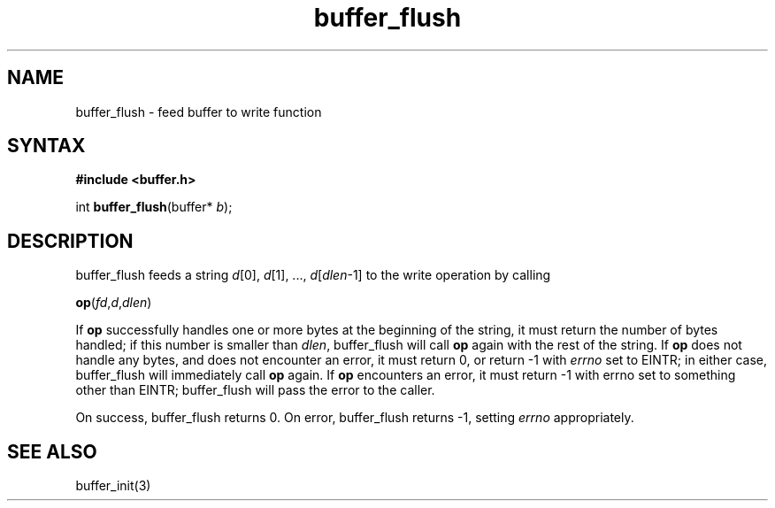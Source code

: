 .TH buffer_flush 3
.SH NAME
buffer_flush \- feed buffer to write function
.SH SYNTAX
.B #include <buffer.h>

int \fBbuffer_flush\fP(buffer* \fIb\fR);
.SH DESCRIPTION
buffer_flush feeds a string \fId\fR[0], \fId\fR[1], ...,
\fId\fR[\fIdlen\fR-1] to the write operation by calling

  \fBop\fR(\fIfd\fR,\fId\fR,\fIdlen\fR)

If \fBop\fR successfully handles one or more bytes at the beginning of
the string, it must return the number of bytes handled; if this number
is smaller than \fIdlen\fR, buffer_flush will call \fBop\fR again with
the rest of the string. If \fBop\fR does not handle any bytes, and does
not encounter an error, it must return 0, or return -1 with \fIerrno\fR
set to EINTR; in either case, buffer_flush will immediately call \fBop\fR
again. If \fBop\fR encounters an error, it must return -1 with errno set to
something other than EINTR; buffer_flush will pass the error to the
caller.

On success, buffer_flush returns 0. On error, buffer_flush returns -1,
setting \fIerrno\fR appropriately.
.SH "SEE ALSO"
buffer_init(3)
